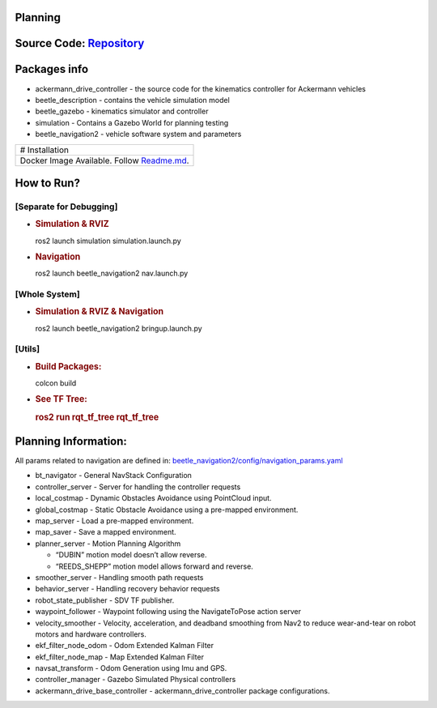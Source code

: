 Planning
========

Source Code: `Repository <https://github.com/vanttec/sdv_planner_simulation>`__
===============================================================================

Packages info
=============

-  ackermann_drive_controller - the source code for the kinematics
   controller for Ackermann vehicles
-  beetle_description - contains the vehicle simulation model
-  beetle_gazebo - kinematics simulator and controller
-  simulation - Contains a Gazebo World for planning testing
-  beetle_navigation2 - vehicle software system and parameters

+-----------------------------------------------------------------------+
| # Installation                                                        |
+-----------------------------------------------------------------------+
| Docker Image Available. Follow                                        |
| `Readme.md <https                                                     |
| ://github.com/vanttec/sdv_planner_simulation/blob/main/README.md>`__. |
+-----------------------------------------------------------------------+

How to Run?
===========

[Separate for Debugging]
------------------------

-  .. rubric:: Simulation & RVIZ
      :name: simulation-rviz

   ros2 launch simulation simulation.launch.py

-  .. rubric:: Navigation
      :name: navigation

   ros2 launch beetle_navigation2 nav.launch.py

[Whole System]
--------------

-  .. rubric:: Simulation & RVIZ & Navigation
      :name: simulation-rviz-navigation

   ros2 launch beetle_navigation2 bringup.launch.py

[Utils]
-------

-  .. rubric:: Build Packages:
      :name: build-packages

   colcon build

-  .. rubric:: See TF Tree:
      :name: see-tf-tree

   .. rubric:: ros2 run rqt_tf_tree rqt_tf_tree
      :name: ros2-run-rqt_tf_tree-rqt_tf_tree

Planning Information:
=====================

All params related to navigation are defined in:
`beetle_navigation2/config/navigation_params.yaml <https://github.com/vanttec/sdv_planner_simulation_beetle/blob/6a9631b8b11734b241b051f2f9c27626d6ab5927/beetle_navigation2/config/navigation_params.yaml>`__

-  bt_navigator - General NavStack Configuration
-  controller_server - Server for handling the controller requests
-  local_costmap - Dynamic Obstacles Avoidance using PointCloud input.
-  global_costmap - Static Obstacle Avoidance using a pre-mapped
   environment.
-  map_server - Load a pre-mapped environment.
-  map_saver - Save a mapped environment.
-  planner_server - Motion Planning Algorithm

   -  “DUBIN” motion model doesn’t allow reverse.
   -  “REEDS_SHEPP” motion model allows forward and reverse.

-  smoother_server - Handling smooth path requests
-  behavior_server - Handling recovery behavior requests
-  robot_state_publisher - SDV TF publisher.
-  waypoint_follower - Waypoint following using the NavigateToPose
   action server
-  velocity_smoother - Velocity, acceleration, and deadband smoothing
   from Nav2 to reduce wear-and-tear on robot motors and hardware
   controllers.
-  ekf_filter_node_odom - Odom Extended Kalman Filter
-  ekf_filter_node_map - Map Extended Kalman Filter
-  navsat_transform - Odom Generation using Imu and GPS.
-  controller_manager - Gazebo Simulated Physical controllers
-  ackermann_drive_base_controller - ackermann_drive_controller package
   configurations.
